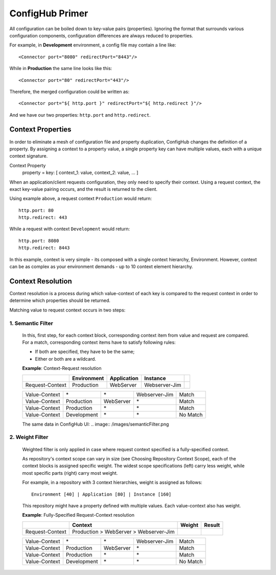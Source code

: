 .. _primer:

ConfigHub Primer
^^^^^^^^^^^^^^^^

All configuration can be boiled down to key-value pairs (properties).  Ignoring the format
that surrounds various configuration components, configuration differences are always reduced to properties.

For example, in **Development** environment, a config file may contain a line like::

    <Connector port="8080" redirectPort="8443"/>

While in **Production** the same line looks like this::

    <Connector port="80" redirectPort="443"/>

Therefore, the merged configuration could be written as::

    <Connector port="${ http.port }" redirectPort="${ http.redirect }"/>

And we have our two properties:  ``http.port`` and ``http.redirect``.


Context Properties
~~~~~~~~~~~~~~~~~~

In order to eliminate a mesh of configuration file and property duplication, ConfigHub changes the definition
of a property.  By assigning a context to a property value, a single property key can have multiple values,
each with a unique context signature.

Context Property
   property = key: [ context_1: value, context_2: value, ... ]

When an application/client requests configuration, they only need to specify their context.  Using a request
context, the exact key-value pairing occurs, and the result is returned to the client.

Using example above, a request context ``Production`` would return::

   http.port: 80
   http.redirect: 443

While a request with context ``Development`` would return::

   http.port: 8080
   http.redirect: 8443

In this example, context is very simple - its composed with a single context hierarchy, Environment.  However,
context can be as complex as your environment demands - up to 10 context element hierarchy.


Context Resolution
~~~~~~~~~~~~~~~~~~

Context resolution is a process during which value-context of each key is compared to the request context in order
to determine which properties should be returned.

Matching value to request context occurs in two steps:

1. Semantic Filter
------------------

   In this, first step, for each context block, corresponding context item from value and request are compared.
   For a match, corresponding context items have to satisfy following rules:

   * If both are specified, they have to be the same;
   * Either or both are a wildcard.

   .. role:: nb
   .. role:: sr
   .. role:: gt


   **Example**: Context-Request resolution

   +---------------------+------------------+---------------+---------------+-----------------+
   |                     | Environment      | Application   | Instance      |                 |
   +=====================+==================+===============+===============+=================+
   | Request-Context     | Production       | WebServer     | Webserver-Jim |                 |
   +---------------------+------------------+---------------+---------------+-----------------+

   +---------------------+------------------+---------------+---------------+-----------------+
   | Value-Context       | :nb:`\*`         | :nb:`\*`      | Webserver-Jim | :sr:`Match`     |
   +---------------------+------------------+---------------+---------------+-----------------+
   | Value-Context       | Production       | WebServer     | :nb:`\*`      | :sr:`Match`     |
   +---------------------+------------------+---------------+---------------+-----------------+
   | Value-Context       | Production       | :nb:`\*`      | :nb:`\*`      | :sr:`Match`     |
   +---------------------+------------------+---------------+---------------+-----------------+
   | Value-Context       | :gt:`Development`| :nb:`\*`      | :nb:`\*`      | :gt:`No Match`  |
   +---------------------+------------------+---------------+---------------+-----------------+

   The same data in ConfigHub UI:
   .. image:: /images/semanticFilter.png


2. Weight Filter
----------------

   Weighted filter is only applied in case where request context specified is a fully-specified context.

   As repository's context scope can vary in size (see Choosing Repository Context Scope), each of the context
   blocks is assigned specific weight. The widest scope specifications (left) carry less weight, while most
   specific parts (right) carry most weight.

   For example, in a repository with 3 context hierarchies, weight is assigned as follows::

      Environment [40] | Application [80] | Instance [160]


   This repository might have a property defined with multiple values. Each value-context also has weight.

   **Example**: Fully-Specified Request-Context resolution

   +---------------------+----------------------------------------+-----------+---------------+
   |                     | Context                                | Weight    | Result        |
   +=====================+========================================+===========+===============+
   | Request-Context     | Production > WebServer > Webserver-Jim |           |               |
   +---------------------+----------------------------------------+-----------+---------------+

   +---------------------+------------------+---------------+---------------+-----------------+
   | Value-Context       | :nb:`\*`         | :nb:`\*`      | Webserver-Jim | :sr:`Match`     |
   +---------------------+------------------+---------------+---------------+-----------------+
   | Value-Context       | Production       | WebServer     | :nb:`\*`      | :sr:`Match`     |
   +---------------------+------------------+---------------+---------------+-----------------+
   | Value-Context       | Production       | :nb:`\*`      | :nb:`\*`      | :sr:`Match`     |
   +---------------------+------------------+---------------+---------------+-----------------+
   | Value-Context       | :gt:`Development`| :nb:`\*`      | :nb:`\*`      | :gt:`No Match`  |
   +---------------------+------------------+---------------+---------------+-----------------+




